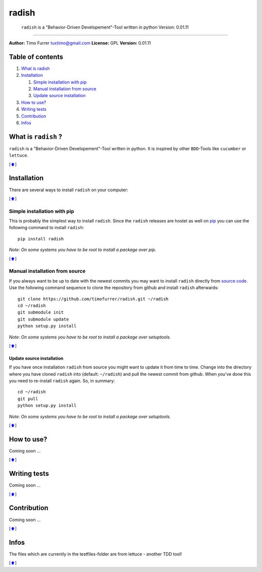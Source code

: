 radish
======

    ``radish`` is a "Behavior-Driven Developement"-Tool written in
    python Version: 0.01.11

--------------

**Author:** Timo Furrer tuxtimo@gmail.com **License:** GPL **Version:**
0.01.11

Table of contents
-----------------

1. `What is radish <#whatis>`_
2. `Installation <#installation>`_

   1. `Simple installation with pip <#installation_pip>`_
   2. `Manual installation from source <#installation_source>`_
   3. `Update source installation <#installation_update>`_

3. `How to use? <#usage>`_
4. `Writing tests <#write_tests>`_
5. `Contribution <#contribution>`_
6. `Infos <#infos>`_

What is ``radish`` ?
--------------------

``radish`` is a "Behavior-Driven Developement"-Tool written in python.
It is inspired by other ``BDD``-Tools like ``cucumber`` or ``lettuce``.

`[⬆] <#TOC>`_

Installation
------------

There are several ways to install ``radish`` on your computer:

`[⬆] <#TOC>`_

Simple installation with pip
~~~~~~~~~~~~~~~~~~~~~~~~~~~~

This is probably the simplest way to install ``radish``. Since the
``radish`` releases are hostet as well on
`pip <https://pypi.python.org/pypi/pip>`_ you can use the following
command to install ``radish``:

::

    pip install radish

*Note: On some systems you have to be root to install a package over
pip.*

`[⬆] <#TOC>`_

Manual installation from source
~~~~~~~~~~~~~~~~~~~~~~~~~~~~~~~

If you always want to be up to date with the newest commits you may want
to install ``radish`` directly from `source
code <https://github.com/timofurrer/radish>`_. Use the following command
sequence to clone the repository from github and install ``radish``
afterwards:

::

    git clone https://github.com/timofurrer/radish.git ~/radish
    cd ~/radish
    git submodule init
    git submodule update
    python setup.py install

*Note: On some systems you have to be root to install a package over
setuptools.*

`[⬆] <#TOC>`_

Update source installation
^^^^^^^^^^^^^^^^^^^^^^^^^^

If you have once installation ``radish`` from source you might want to
update it from time to time. Change into the directory where you have
cloned ``radish`` into (default: ``~/radish``) and pull the newest
commit from github. When you've done this you need to re-install
``radish`` again. So, in summary:

::

    cd ~/radish
    git pull
    python setup.py install

*Note: On some systems you have to be root to install a package over
setuptools.*

`[⬆] <#TOC>`_

How to use?
-----------

Coming soon ...

`[⬆] <#TOC>`_

Writing tests
-------------

Coming soon ...

`[⬆] <#TOC>`_

Contribution
------------

Coming soon ...

`[⬆] <#TOC>`_

Infos
-----

The files which are currently in the testfiles-folder are from lettuce -
another TDD tool!

`[⬆] <#TOC>`_
